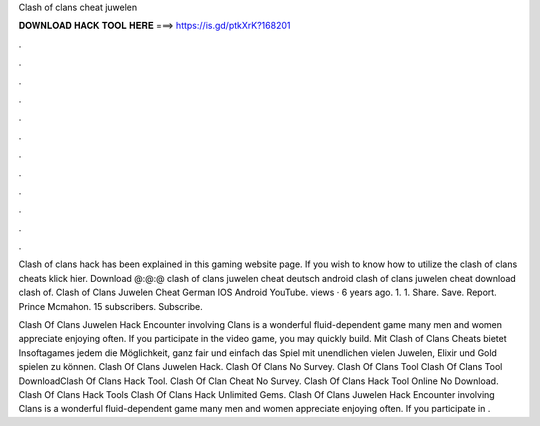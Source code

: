 Clash of clans cheat juwelen



𝐃𝐎𝐖𝐍𝐋𝐎𝐀𝐃 𝐇𝐀𝐂𝐊 𝐓𝐎𝐎𝐋 𝐇𝐄𝐑𝐄 ===> https://is.gd/ptkXrK?168201



.



.



.



.



.



.



.



.



.



.



.



.

Clash of clans hack has been explained in this gaming website page. If you wish to know how to utilize the clash of clans cheats klick hier. Download @:@:@  clash of clans juwelen cheat deutsch android clash of clans juwelen cheat download clash of. Clash of Clans Juwelen Cheat German IOS Android YouTube. views · 6 years ago. 1. 1. Share. Save. Report. Prince Mcmahon. 15 subscribers. Subscribe.

Clash Of Clans Juwelen Hack Encounter involving Clans is a wonderful fluid-dependent game many men and women appreciate enjoying often. If you participate in the video game, you may quickly build. Mit Clash of Clans Cheats bietet Insoftagames jedem die Möglichkeit, ganz fair und einfach das Spiel mit unendlichen vielen Juwelen, Elixir und Gold spielen zu können. Clash Of Clans Juwelen Hack. Clash Of Clans No Survey. Clash Of Clans Tool Clash Of Clans Tool DownloadClash Of Clans Hack Tool. Clash Of Clan Cheat No Survey. Clash Of Clans Hack Tool Online No Download. Clash Of Clans Hack Tools Clash Of Clans Hack Unlimited Gems. Clash Of Clans Juwelen Hack Encounter involving Clans is a wonderful fluid-dependent game many men and women appreciate enjoying often. If you participate in .
